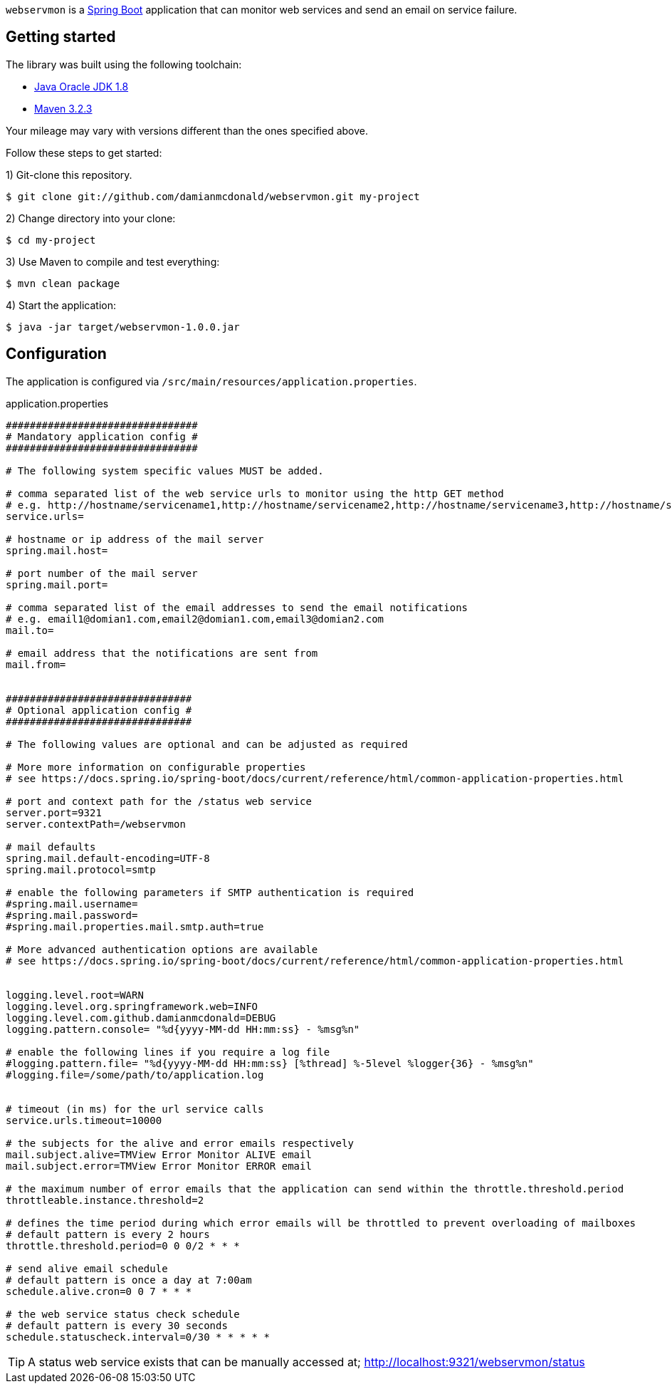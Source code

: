 :source-highlighter: coderay
:data-uri:

`webservmon` is a https://projects.spring.io/spring-boot/[Spring Boot] application that can monitor web services and send an email on service failure.

== Getting started

The library was built using the following toolchain:

* http://www.oracle.com/technetwork/java/javase/downloads/index.html[Java Oracle JDK 1.8]
* https://maven.apache.org/download.cgi[Maven 3.2.3]

Your mileage may vary with versions different than the ones specified above.

Follow these steps to get started:

1) Git-clone this repository.

----
$ git clone git://github.com/damianmcdonald/webservmon.git my-project
----

2) Change directory into your clone:

----
$ cd my-project
----
    
3) Use Maven to compile and test everything:

----
$ mvn clean package
----

4) Start the application:

----
$ java -jar target/webservmon-1.0.0.jar
----

== Configuration

The application is configured via `/src/main/resources/application.properties`.

.application.properties
[source,SQL]
----
################################
# Mandatory application config #
################################

# The following system specific values MUST be added.

# comma separated list of the web service urls to monitor using the http GET method
# e.g. http://hostname/servicename1,http://hostname/servicename2,http://hostname/servicename3,http://hostname/servicename4
service.urls=

# hostname or ip address of the mail server
spring.mail.host=

# port number of the mail server
spring.mail.port=

# comma separated list of the email addresses to send the email notifications
# e.g. email1@domian1.com,email2@domian1.com,email3@domian2.com
mail.to=

# email address that the notifications are sent from
mail.from=


###############################
# Optional application config #
###############################

# The following values are optional and can be adjusted as required

# More more information on configurable properties
# see https://docs.spring.io/spring-boot/docs/current/reference/html/common-application-properties.html

# port and context path for the /status web service
server.port=9321
server.contextPath=/webservmon

# mail defaults
spring.mail.default-encoding=UTF-8
spring.mail.protocol=smtp

# enable the following parameters if SMTP authentication is required
#spring.mail.username=
#spring.mail.password=
#spring.mail.properties.mail.smtp.auth=true

# More advanced authentication options are available
# see https://docs.spring.io/spring-boot/docs/current/reference/html/common-application-properties.html


logging.level.root=WARN
logging.level.org.springframework.web=INFO
logging.level.com.github.damianmcdonald=DEBUG
logging.pattern.console= "%d{yyyy-MM-dd HH:mm:ss} - %msg%n"

# enable the following lines if you require a log file
#logging.pattern.file= "%d{yyyy-MM-dd HH:mm:ss} [%thread] %-5level %logger{36} - %msg%n"
#logging.file=/some/path/to/application.log


# timeout (in ms) for the url service calls
service.urls.timeout=10000

# the subjects for the alive and error emails respectively
mail.subject.alive=TMView Error Monitor ALIVE email
mail.subject.error=TMView Error Monitor ERROR email

# the maximum number of error emails that the application can send within the throttle.threshold.period
throttleable.instance.threshold=2

# defines the time period during which error emails will be throttled to prevent overloading of mailboxes
# default pattern is every 2 hours
throttle.threshold.period=0 0 0/2 * * *

# send alive email schedule
# default pattern is once a day at 7:00am
schedule.alive.cron=0 0 7 * * *

# the web service status check schedule
# default pattern is every 30 seconds
schedule.statuscheck.interval=0/30 * * * * *
----

TIP: A status web service exists that can be manually accessed at; http://localhost:9321/webservmon/status


